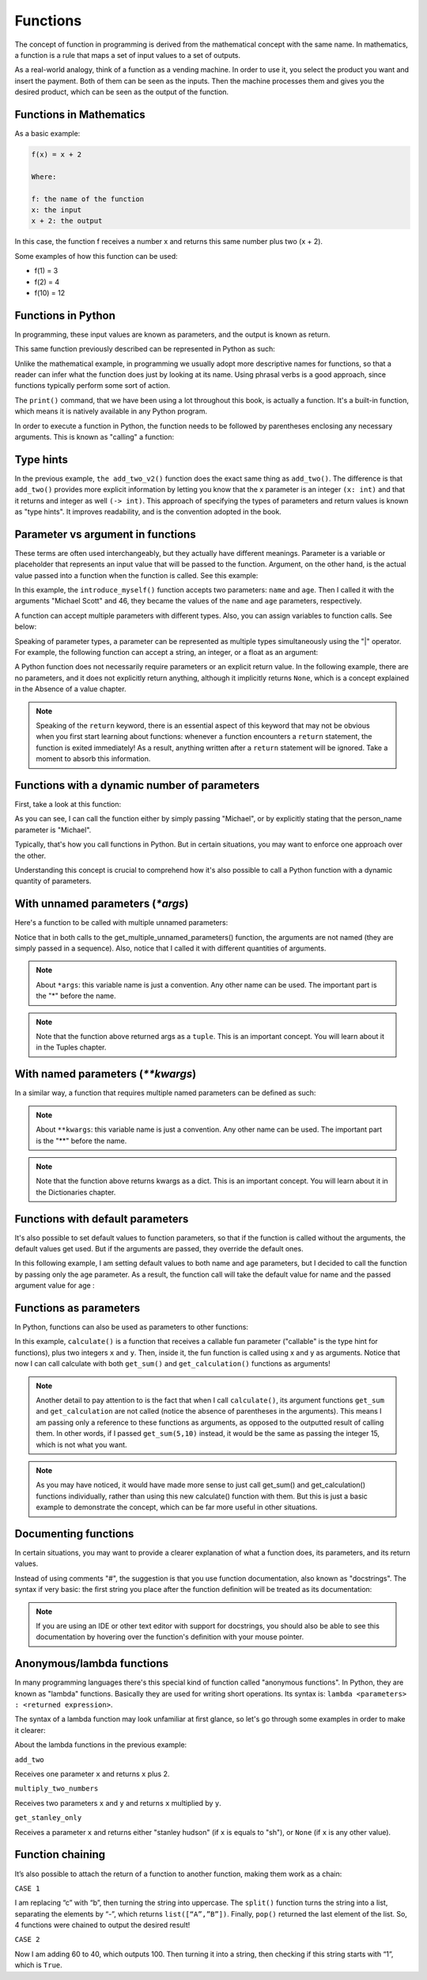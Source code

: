 ============================
Functions
============================

The concept of function in programming is derived from the mathematical concept with the same name. 
In mathematics, a function is a rule that maps a set of input values to a set of outputs.

As a real-world analogy, think of a function as a vending machine. In order to use it, you select the product you want and insert the payment. 
Both of them can be seen as the inputs. Then the machine processes them and gives you the desired product, which can be seen as the output of the function.


.. figure:: function.png
   :scale: 100 %
   :alt: Function analogy

Functions in Mathematics
-------------------

As a basic example:


.. code-block:: rst

      f(x) = x + 2 

      Where:

      f: the name of the function
      x: the input
      x + 2: the output

In this case, the function f receives a number x and returns this same number plus two (x + 2).

Some examples of how this function can be used:

- f(1) = 3
- f(2) = 4
- f(10) = 12


Functions in Python
---------------------------

In programming, these input values are known as parameters, and the output is known as return.

This same function previously described can be represented in Python as such:

.. code-block:: python
   :linenos:

   def add_two(x: int) -> int: 
      return x + 2

   # This also works 
   def add_two_v2(x):
      return x + 2

   print(add_two(5))  # => 7 
   print(add_two_v2(5))  # => 7


Unlike the mathematical example, in programming we usually adopt more descriptive names for functions, so that a reader can infer what the function does just by looking at its name. 
Using phrasal verbs is a good approach, since functions typically perform some sort of action.

The ``print()`` command, that we have been using a lot throughout this book, is actually a function. 
It's a built-in function, which means it is natively available in any Python program.

In order to execute a function in Python, the function needs to be followed by parentheses enclosing any necessary arguments. 
This is known as "calling" a function:

.. code-block:: python
   :linenos:

   # here I am calling the print() function with "hello" as an argument
   print("hello")



Type hints
----------------

In the previous example, ``the add_two_v2()`` function does the exact same thing as ``add_two()``. 
The diﬀerence is that ``add_two()`` provides more explicit information by letting you know that the x parameter is an integer ``(x: int)`` 
and that it returns and integer as well ``(-> int)``. This approach of specifying the types of parameters and return values is known as "type hints". 
It improves readability, and is the convention adopted in the book.

Parameter vs argument in functions
----------------------

These terms are often used interchangeably, but they actually have diﬀerent meanings. 
Parameter is a variable or placeholder that represents an input value that will be passed to the function.
Argument, on the other hand, is the actual value passed into a function when the function is called. See this example:

.. code-block:: python
   :linenos:

   def introduce_myself(name: str, age: int) -> str:
      return f"My name is {name}, and I am at least {age} years old"

   introduce_myself("Michael Scott", 46)


In this example, the ``introduce_myself()`` function accepts two parameters: ``name`` and ``age``. 
Then I called it with the arguments "Michael Scott" and 46, they became the values of the ``name`` and ``age`` parameters, respectively.

A function can accept multiple parameters with diﬀerent types. Also, you can assign variables to function calls. See below:

.. code-block:: python
   :linenos:

   def introduce_myself(name: str, age: int) -> str:
      return f"My name is {name}, and I am at least {age} years old"

   # Assigning the return of calling "introduce_myself('Michael Scott', 46)" to the "introduction" variable:
   introduction = introduce_myself("Michael Scott", 46)

   print(introduction) # => My name is Michael Scott, and I am at least 46 years old


Speaking of parameter types, a parameter can be represented as multiple types simultaneously using the "|" operator. 
For example, the following function can accept a string, an integer, or a float as an argument:

.. code-block:: python
   :linenos:

   def handle_many_types(some_type: str | int | float) -> None:
      received_type = type(some_type) 	
      print(received_type)

   handle_many_types("jim") # => <class 'str'>
   handle_many_types(10) # => <class 'int'>
   handle_many_types(60.0) # => <class 'float'>

A Python function does not necessarily require parameters or an explicit return value. 
In the following example, there are no parameters, and it does not explicitly return anything, although it implicitly returns ``None``, 
which is a concept explained in the Absence of a value chapter.

.. code-block:: python
   :linenos:

   def say_hi():
      print("Hi")

   say_hi() #=> Hi


.. note::

   Speaking of the ``return`` keyword, there is an essential aspect of this keyword that may not be obvious when you first start learning about functions: 
   whenever a function encounters a ``return`` statement, the function is exited immediately! As a result, anything written after a ``return`` statement will be ignored. 
   Take a moment to absorb this information.

Functions with a dynamic number of parameters
----------------------

First, take a look at this function:

.. code-block:: python
   :linenos:

   def greet(person_name: str) -> str:
      return f"Hello, {person_name}"

   # Non-named parameter
   print(greet("Michael"))

   # Named parameter. The parameter “name” is specified
   print(greet(person_name="Michael"))


As you can see, I can call the function either by simply passing "Michael", or by explicitly stating that the person_name parameter is "Michael".

Typically, that's how you call functions in Python. But in certain situations, you may want to enforce one approach over the other.

Understanding this concept is crucial to comprehend how it's also possible to call a Python function with a dynamic quantity of parameters.


With unnamed parameters (`*args`)
----------------------------------

Here's a function to be called with multiple unnamed parameters:

.. code-block:: python
   :linenos:

   def get_multiple_unnamed_parameters(*args):
      return args

   a = get_multiple_unnamed_parameters("Scranton", 10)
   b = get_multiple_unnamed_parameters(1, "Kelly", 52.5, True, [1,2])

   print(a) # => (Scranton, 10)
   print(b) # => (1, 'Kelly', 52.5, True, [1,2])
   print(type(a), type(b))  # => <class 'tuple'> <class 'tuple'>

Notice that in both calls to the get_multiple_unnamed_parameters() function, the arguments are not named (they are simply passed in a sequence). Also, notice that I called it with diﬀerent quantities of arguments.

.. note::

   About ``*args``: this variable name is just a convention. Any other name can be used. The important part is the "*" before the name.

.. note::

   Note that the function above returned args as a ``tuple``. This is an important concept. You will learn about it in the Tuples chapter.


With named parameters (`**kwargs`)
-----------------------------

In a similar way, a function that requires multiple named parameters can be deﬁned as such:


.. code-block:: python
   :linenos:

   def get_multiple_named_parameters(**kwargs):
      return kwargs

   a = get_multiple_named_parameters(name="Ryan", age=25)
   b = get_multiple_named_parameters(code=2, color="red", active=False)

   print(a) # => {'name': 'Ryan', 'age': 25}
   print(b) # => {'code': 2, 'color': 'red', 'active': False}
   print(type(a), type(b))  # => <class 'dict'> <class 'dict'>


.. note::

   About ``**kwargs``: this variable name is just a convention. Any other name can be used. The important part is the "**" before the name.

.. note::

   Note that the function above returns kwargs as a dict. This is an important concept. You will learn about it in the Dictionaries chapter.

Functions with default parameters
-------------------

It's also possible to set default values to function parameters, so that if the function is called without the arguments, the default values get used. 
But if the arguments are passed, they override the default ones.

In this following example, I am setting default values to both name and age parameters, but I decided to call the function by passing only the age parameter. As a result, the function call will take the default value for name and the passed argument value for age :

.. code-block:: python
   :linenos:

   def introduce_myself(name: str = "Darryl", age: int = 46) -> str:
      return f"My name is {name}, and I am {age} years old"

   print(introduce_myself(age=35)) # => My name is Darryl, and I am 35 years old


Functions as parameters
-------------------------

In Python, functions can also be used as parameters to other functions:


.. code-block:: python
   :linenos:

   def get_sum(x: int, y: int) -> int: 
      return x + y

   def get_multiplication(x: int, y: int) -> int: 
      return x * y

   def calculate(fun: callable, x: int, y: int) -> int: 
      return fun(x, y)

   calc_sum = calculate(get_sum, 5, 10) 
   calc_mult = calculate(get_multiplication, 5, 10)

   print(calc_sum) # => 15
   print(calc_mult) # => 50


In this example, ``calculate()`` is a function that receives a callable fun parameter ("callable" is the type hint for functions), plus two integers ``x`` and ``y``. 
Then, inside it, the fun function is called using x and y as arguments. Notice that now I can call calculate with both ``get_sum()`` and ``get_calculation()`` 
functions as arguments!

.. note::

   Another detail to pay attention to is the fact that when I call ``calculate()``, its argument functions ``get_sum`` and ``get_calculation`` are not called 
   (notice the absence of parentheses in the arguments). This means I am passing only a reference to these functions as arguments, 
   as opposed to the outputted result of calling them. In other words, if I passed ``get_sum(5,10)`` instead, it would be the same as passing the integer 15, 
   which is not what you want.

.. note::

   As you may have noticed, it would have made more sense to just call get_sum() and get_calculation() functions individually, rather than using this new calculate() function with them. But this is just a basic example to demonstrate the concept, which can be far more useful in other situations.


Documenting functions
----------------------

In certain situations, you may want to provide a clearer explanation of what a function does, its parameters, and its return values. 

Instead of using comments "#", the suggestion is that you use function documentation, also known as "docstrings". 
The syntax if very basic: the ﬁrst string you place after the function deﬁnition will be treated as its documentation:

.. code-block:: python
   :linenos:

   def add(a: int, b: int) -> int: 
         """
         Add two numbers and return the result.

         Parameters:
         a (int): The first number to add. b (int): The second number to add.

         Returns:
         int: The sum of a and b. 
         """
      return a + b

   # This can be used to output the function's docstring 
   print(add.__doc__)


.. note::

   If you are using an IDE or other text editor with support for docstrings, you should also be able to see this documentation by hovering over the function's deﬁnition with your mouse pointer.


Anonymous/lambda functions
-----------------------------

In many programming languages there's this special kind of function called "anonymous functions". In Python, they are known as "lambda" functions. 
Basically they are used for writing short operations. Its syntax is: ``lambda <parameters> : <returned expression>``.

The syntax of a lambda function may look unfamiliar at ﬁrst glance, so let's go through some examples in order to make it clearer:

.. code-block:: python
   :linenos:

   add_two = lambda x: x + 2 
   multiply_two_numbers = lambda x, y: x * y
   get_stanley_only = lambda x: "stanley hudson" if x == "sh" else None

   print(add_two(5)) # => 7 
   print(multiply_two_numbers(5, 2)) # => 10
   print(get_stanley_only("sh")) # => stanley hudson 
   print(get_stanley_only("ms")) # => None


About the lambda functions in the previous example:

``add_two``

Receives one parameter ``x`` and returns ``x`` plus 2.

``multiply_two_numbers``

Receives two parameters ``x`` and ``y`` and returns ``x`` multiplied by ``y``. 

``get_stanley_only``

Receives a parameter ``x`` and returns either "stanley hudson" (if ``x`` is equals to "sh"), or ``None`` (if ``x`` is any other value).

Function chaining
-----------------

It’s also possible to attach the return of a function to another function, making them work as a chain:

.. code-block:: python
   :linenos:

   # CASE 1
   last_letter_upper = "a-c".replace("c", "b").upper().split("-").pop()
   print(last_letter_upper) #=> “B”

   # CASE 2
   starts_with_1 = int(40).__add__(60).__str__().startswith("1")
   print(starts_with_1) #=> True 


``CASE 1``

I am replacing “c” with “b”, then turning the string into uppercase. The ``split()`` function turns the string into a list, 
separating the elements by “-”, which returns ``list([“A”,”B”])``. Finally, ``pop()`` returned the last element of the list. 
So, 4 functions were chained to output the desired result!   

``CASE 2``

Now I am adding 60 to 40, which outputs 100. Then turning it into a string, then checking if this string starts with “1”, which is ``True``. 
